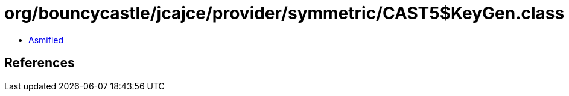 = org/bouncycastle/jcajce/provider/symmetric/CAST5$KeyGen.class

 - link:CAST5$KeyGen-asmified.java[Asmified]

== References

